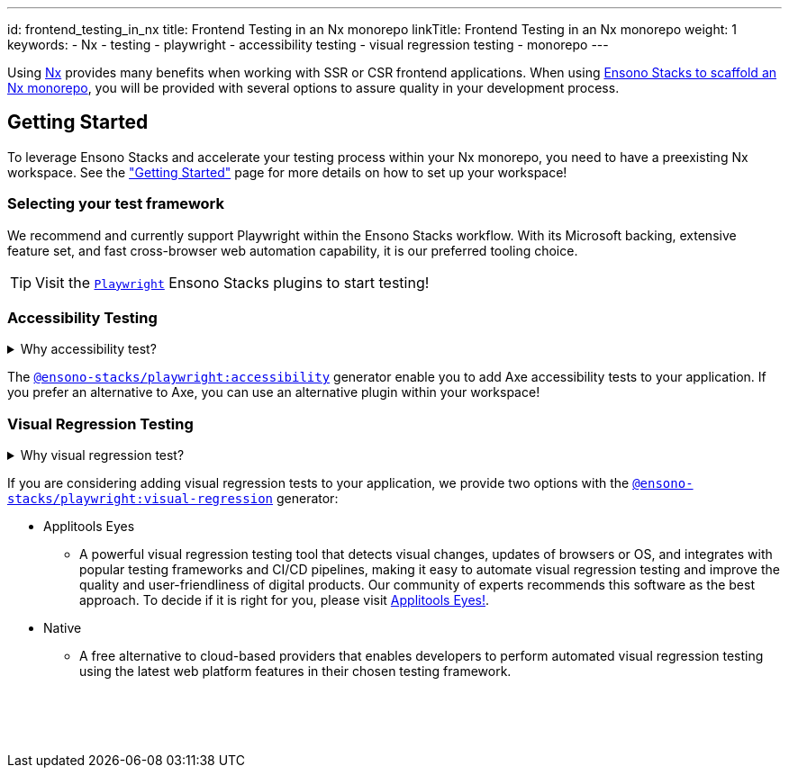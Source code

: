 ---
id: frontend_testing_in_nx
title: Frontend Testing in an Nx monorepo
linkTitle: Frontend Testing in an Nx monorepo
weight: 1
keywords:
  - Nx
  - testing
  - playwright
  - accessibility testing
  - visual regression testing
  - monorepo
---

Using link:https://nx.dev/[Nx] provides many benefits when working with SSR or CSR frontend applications. When using link:../../nx/nx_monorepo.adoc[Ensono Stacks to scaffold an Nx monorepo], you will be provided with several options to assure quality in your development process.

== Getting Started

To leverage Ensono Stacks and accelerate your testing process within your Nx monorepo, you need to have a preexisting Nx workspace. See the link:../../getting_started/setup.adoc["Getting Started"] page for more details on how to set up your workspace!

=== Selecting your test framework

We recommend and currently support Playwright within the Ensono Stacks workflow. With its Microsoft backing, extensive feature set, and fast cross-browser web automation capability, it is our preferred tooling choice.

TIP: Visit the link:../../getting_started/playwright/plugin-information.adoc[`Playwright`] Ensono Stacks plugins to start testing!

=== Accessibility Testing

.Why accessibility test?
[%collapsible]
====
Accessibility testing is a critical aspect of website and application development that ensures that everyone, including those with disabilities or impairments, can fully access and use the site or app. It is not only a legal requirement but also a moral and ethical one to ensure that digital products are inclusive and usable by all.

This type of testing identifies and addresses any barriers that would make it difficult or impossible for some users to access the site or app, such as poor contrast, small text, or lack of alternative text for images. By catching these issues early in the development process, developers can ensure that their website or application is user-friendly for everyone and compliant with the regulations like WCAG and Section 508 that are legally binding in certain regions.

Automated accessibility tooling can consistently and efficiently check for accessibility issues across different pages and sections of a website or application and identify potential accessibility issues. Integrating into Continuous Integration/Continuous Deployment (CI/CD) pipelines enables accessibility testing to be performed as part of the development process, ensuring that issues are identified and addressed early on.
====

The link:../../getting_started/playwright/plugin-information.adoc[`@ensono-stacks/playwright:accessibility`] generator enable you to add Axe accessibility tests to your application. If you prefer an alternative to Axe, you can use an alternative plugin within your workspace!

=== Visual Regression Testing

.Why visual regression test?
[%collapsible]
====
Visual regression testing is a crucial step in the website and application development process. It ensures that the visual elements of the site or app are functioning correctly and are consistent across different browsers, devices, and screen sizes. This type of testing involves taking screenshots of a website or application and then comparing them to previous versions or reference screenshots to identify any differences. By catching visual bugs early on in the development process, visual regression testing helps prevent costly and time-consuming rework and ensures that the end user has a consistent and polished experience.

Visual regression testing can be automated, saving a lot of time and effort compared to manual testing. Automated visual testing enables developers to run many test cases in a very short time, which is not possible with manual testing.
====

If you are considering adding visual regression tests to your application, we provide two options with the link:../../getting_started/playwright/plugin-information.adoc[`@ensono-stacks/playwright:visual-regression`] generator:

* Applitools Eyes
  ** A powerful visual regression testing tool that detects visual changes, updates of browsers or OS, and integrates with popular testing frameworks and CI/CD pipelines, making it easy to automate visual regression testing and improve the quality and user-friendliness of digital products. Our community of experts recommends this software as the best approach. To decide if it is right for you, please visit link:https://applitools.com/platform/eyes/[Applitools Eyes!].
* Native
  ** A free alternative to cloud-based providers that enables developers to perform automated visual regression testing using the latest web platform features in their chosen testing framework.

++++
<br><br><br><br>
++++